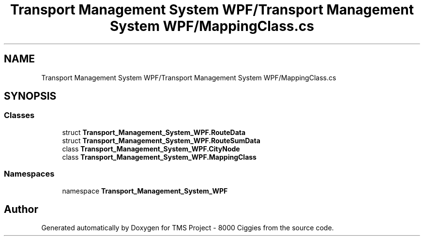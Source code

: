 .TH "Transport Management System WPF/Transport Management System WPF/MappingClass.cs" 3 "Fri Nov 22 2019" "Version 3.0" "TMS Project - 8000 Ciggies" \" -*- nroff -*-
.ad l
.nh
.SH NAME
Transport Management System WPF/Transport Management System WPF/MappingClass.cs
.SH SYNOPSIS
.br
.PP
.SS "Classes"

.in +1c
.ti -1c
.RI "struct \fBTransport_Management_System_WPF\&.RouteData\fP"
.br
.ti -1c
.RI "struct \fBTransport_Management_System_WPF\&.RouteSumData\fP"
.br
.ti -1c
.RI "class \fBTransport_Management_System_WPF\&.CityNode\fP"
.br
.ti -1c
.RI "class \fBTransport_Management_System_WPF\&.MappingClass\fP"
.br
.in -1c
.SS "Namespaces"

.in +1c
.ti -1c
.RI "namespace \fBTransport_Management_System_WPF\fP"
.br
.in -1c
.SH "Author"
.PP 
Generated automatically by Doxygen for TMS Project - 8000 Ciggies from the source code\&.
